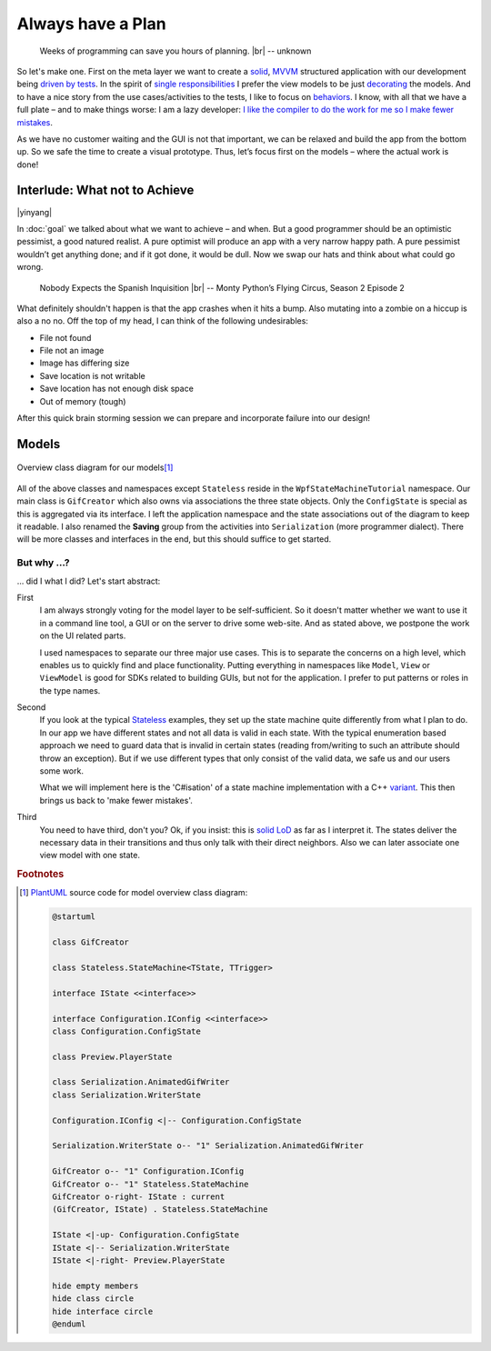 Always have a Plan
******************

.. epigraph::

   Weeks of programming can save you hours of planning. |br|
   -- unknown

So let's make one. First on the meta layer we want to create a solid_, MVVM_ structured application with our development being `driven by tests <https://en.wikipedia.org/wiki/Test-driven_development>`_. In the spirit of `single responsibilities <https://en.wikipedia.org/wiki/Single_responsibility_principle>`_ I prefer the view models to be just decorating_ the models. And to have a nice story from the use cases/activities to the tests, I like to focus on behaviors_. I know, with all that we have a full plate – and to make things worse: I am a lazy developer: `I like the compiler to do the work for me so I make fewer mistakes <http://www.aristeia.com/Papers/IEEE_Software_JulAug_2004_revised.htm>`_.

.. _solid: https://en.wikipedia.org/wiki/SOLID_(object-oriented_design)

.. _MVVM: https://en.wikipedia.org/wiki/Model%E2%80%93view%E2%80%93viewmodel

.. _decorating: https://en.wikipedia.org/wiki/Decorator_pattern

.. _behaviors: https://en.wikipedia.org/wiki/Behavior-driven_development

As we have no customer waiting and the GUI is not that important, we can be relaxed and build the app from the bottom up. So we safe the time to create a visual prototype. Thus, let’s focus first on the models – where the actual work is done!

Interlude: What not to Achieve
==============================

|yinyang|

In :doc:`goal` we talked about what we want to achieve – and when. But a good programmer should be an optimistic pessimist, a good natured realist. A pure optimist will produce an app with a very narrow happy path. A pure pessimist wouldn’t get anything done; and if it got done, it would be dull. Now we swap our hats and think about what could go wrong.

.. epigraph::

   Nobody Expects the Spanish Inquisition |br|
   -- Monty Python’s Flying Circus, Season 2 Episode 2

What definitely shouldn't happen is that the app crashes when it hits a bump. Also mutating into a zombie on a hiccup is also a no no. Off the top of my head, I can think of the following undesirables:

* File not found
* File not an image
* Image has differing size
* Save location is not writable
* Save location has not enough disk space
* Out of memory (tough)

After this quick brain storming session we can prepare and incorporate failure into our design!

Models
======

.. figure:: /images/model_overview.svg
   :align: center

   Overview class diagram for our models\ [#model-cd]_

All of the above classes and namespaces except ``Stateless`` reside in the ``WpfStateMachineTutorial`` namespace. Our main class is ``GifCreator`` which also owns via associations the three state objects. Only the ``ConfigState`` is special as this is aggregated via its interface. I left the application namespace and the state associations out of the diagram to keep it readable. I also renamed the **Saving** group from the activities into ``Serialization`` (more programmer dialect). There will be more classes and interfaces in the end, but this should suffice to get started.

But why …?
------------

… did I what I did? Let's start abstract:

First
   I am always strongly voting for the model layer to be self-sufficient. So it doesn't matter whether we want to use it in a command line tool, a GUI or on the server to drive some web-site. And as stated above, we postpone the work on the UI related parts.

   I used namespaces to separate our three major use cases. This is to separate the concerns on a high level, which enables us to quickly find and place functionality. Putting everything in namespaces like ``Model``, ``View`` or ``ViewModel`` is good for SDKs related to building GUIs, but not for the application. I prefer to put patterns or roles in the type names.

Second
   If you look at the typical Stateless_ examples, they set up the state machine quite differently from what I plan to do. In our app we have different states and not all data is valid in each state. With the typical enumeration based approach we need to guard data that is invalid in certain states (reading from/writing to such an attribute should throw an exception). But if we use different types that only consist of the valid data, we safe us and our users some work.

   What we will implement here is the 'C#isation' of a state machine implementation with a C++ variant_. This then brings us back to 'make fewer mistakes'.

.. _variant: https://www.youtube.com/watch?v=ojZbFIQSdl8&t=810s

Third
   You need to have third, don't you? Ok, if you insist: this is solid_ LoD_ as far as I interpret it. The states deliver the necessary data in their transitions and thus only talk with their direct neighbors. Also we can later associate one view model with one state.

.. _LoD: https://en.wikipedia.org/wiki/Law_of_Demeter

.. rubric:: Footnotes

.. [#model-cd] PlantUML_ source code for model overview class diagram:

   .. code-block:: doscon

      @startuml

      class GifCreator

      class Stateless.StateMachine<TState, TTrigger>

      interface IState <<interface>>

      interface Configuration.IConfig <<interface>>
      class Configuration.ConfigState

      class Preview.PlayerState

      class Serialization.AnimatedGifWriter
      class Serialization.WriterState

      Configuration.IConfig <|-- Configuration.ConfigState

      Serialization.WriterState o-- "1" Serialization.AnimatedGifWriter

      GifCreator o-- "1" Configuration.IConfig
      GifCreator o-- "1" Stateless.StateMachine
      GifCreator o-right- IState : current
      (GifCreator, IState) . Stateless.StateMachine

      IState <|-up- Configuration.ConfigState
      IState <|-- Serialization.WriterState
      IState <|-right- Preview.PlayerState

      hide empty members
      hide class circle
      hide interface circle
      @enduml

.. _PlantUML: http://plantuml.com/

.. _Stateless: https://github.com/dotnet-state-machine/stateless

.. |br| raw:: html

   <br />

.. |yinyang| raw:: html

   <center><a title="By Gregory Maxwell [Public domain], via Wikimedia Commons" href="https://commons.wikimedia.org/wiki/File%3AYin_yang.svg"><img width="64" alt="Yin yang" src="https://upload.wikimedia.org/wikipedia/commons/thumb/1/17/Yin_yang.svg/64px-Yin_yang.svg.png"/></a></center>
